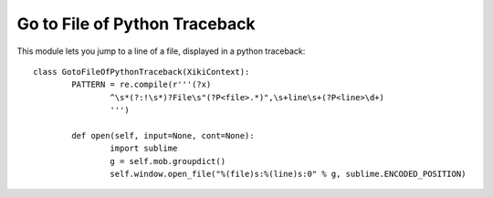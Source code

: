 Go to File of Python Traceback
==============================

This module lets you jump to a line of a file, displayed in a python traceback::

	class GotoFileOfPythonTraceback(XikiContext):
		PATTERN = re.compile(r'''(?x)
			^\s*(?:!\s*)?File\s"(?P<file>.*)",\s+line\s+(?P<line>\d+)
			''')

		def open(self, input=None, cont=None):
			import sublime
			g = self.mob.groupdict()
			self.window.open_file("%(file)s:%(line)s:0" % g, sublime.ENCODED_POSITION)
